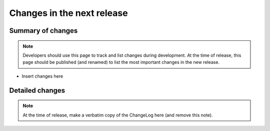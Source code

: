 ===========================
Changes in the next release
===========================


Summary of changes
==================

.. note:: Developers should use this page to track and list changes
          during development. At the time of release, this page should
          be published (and renamed) to list the most important
          changes in the new release.

- Insert changes here


Detailed changes
================

.. note:: At the time of release, make a verbatim copy of the
          ChangeLog here (and remove this note).
